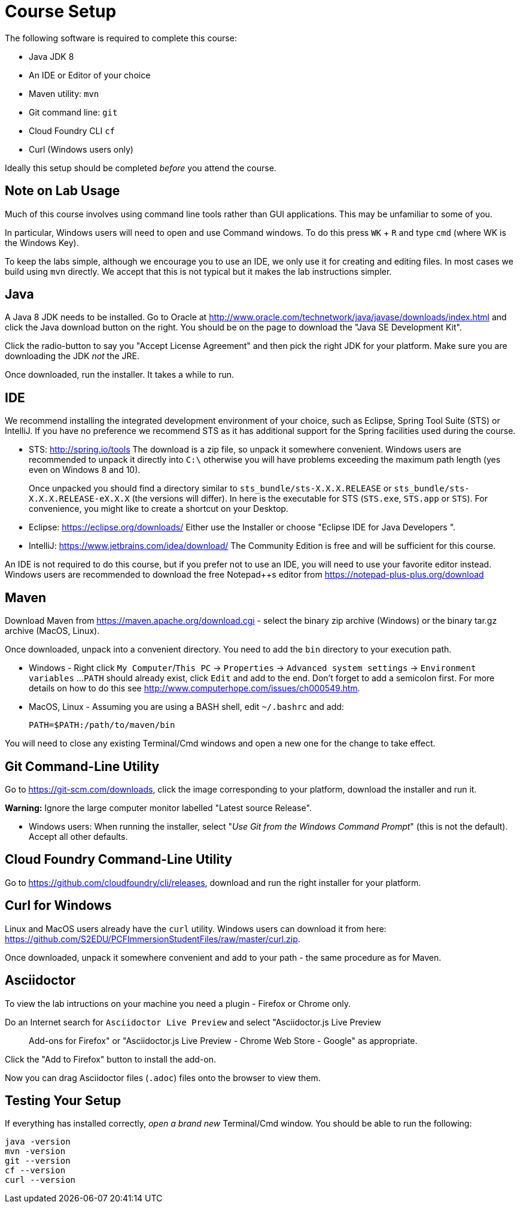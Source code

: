 = Course Setup

The following software is required to complete this course:

  * Java JDK 8
  * An IDE or Editor of your choice
  * Maven utility: `mvn`
  * Git command line: `git`
  * Cloud Foundry CLI `cf`
  * Curl (Windows users only)
 
Ideally this setup should be completed _before_ you attend the course.

== Note on Lab Usage

Much of this course involves using command line tools rather than GUI
applications.  This may be unfamiliar to some of you.

In particular, Windows users will need to open and use Command windows. To do this
press `WK` + `R` and type `cmd` (where WK is the Windows Key).

To keep the labs simple, although we encourage you to use an IDE, we only use it
for creating and editing files.  In most cases we build using `mvn` directly.
We accept that this is not typical but it makes the lab instructions simpler.


== Java

A Java 8 JDK needs to be installed.  Go to Oracle at
http://www.oracle.com/technetwork/java/javase/downloads/index.html
and click the Java download button on the right.  You should be on the page to
download the "Java SE Development Kit".

Click the radio-button to say you "Accept License Agreement" and then pick the
right JDK for your platform.  Make sure you are downloading the JDK _not_ the JRE.

Once downloaded, run the installer.  It takes a while to run.

== IDE

We recommend installing the integrated development environment of your choice,
such as Eclipse, Spring Tool Suite (STS) or IntelliJ.  If you have no preference
we recommend STS as it has additional support for the Spring facilities used during
the course.

 * STS: http://spring.io/tools  The download is a zip file, so unpack it somewhere
convenient.  Windows users are recommended to unpack it directly into `C:\` otherwise
you will have problems exceeding the maximum path length (yes even on Windows 8 and 10).
+
Once unpacked you should find a directory similar to `sts_bundle/sts-X.X.X.RELEASE`
or `sts_bundle/sts-X.X.X.RELEASE-eX.X.X` (the versions will differ).  In here is
the executable for STS (`STS.exe`, `STS.app` or `STS`).  For convenience, you might
like to create a shortcut on your Desktop.

 * Eclipse: https://eclipse.org/downloads/  Either use the Installer or choose
"Eclipse IDE for Java Developers ".
 
 * IntelliJ: https://www.jetbrains.com/idea/download/  The Community Edition is free
and will be sufficient for this course.

An IDE is not required to do this course, but if you prefer not to use an IDE, you
will need to use your favorite editor instead.  Windows users are recommended to
download the free Notepad++s editor from https://notepad-plus-plus.org/download

== Maven

Download Maven from https://maven.apache.org/download.cgi - select the binary zip archive
(Windows) or the binary tar.gz archive (MacOS, Linux).

Once downloaded, unpack into a convenient directory.
You need to add the `bin` directory to your execution path.

* Windows - Right click `My Computer`/`This PC` -> `Properties` -> `Advanced system settings` -> `Environment variables` ...
`PATH` should already exist, click `Edit` and add to the end.  Don't forget to add a semicolon first.
For more details on how to do this see http://www.computerhope.com/issues/ch000549.htm.

* MacOS, Linux - Assuming you are using a BASH shell, edit `~/.bashrc` and add:
+
```
PATH=$PATH:/path/to/maven/bin
```

You will need to close any existing Terminal/Cmd windows and open a new one for the change to take effect.

== Git Command-Line Utility

Go to https://git-scm.com/downloads, click the image corresponding to your platform, download the installer and run it.

*Warning:* Ignore the large computer monitor labelled "Latest source Release".

* Windows users: When running the installer, select "_Use Git from the Windows Command Prompt_" (this is not the default).
Accept all other defaults.

== Cloud Foundry Command-Line Utility

Go to https://github.com/cloudfoundry/cli/releases, download and run the right installer for your platform.

== Curl for Windows

Linux and MacOS users already have the `curl` utility.  Windows users can download it from here:
https://github.com/S2EDU/PCFImmersionStudentFiles/raw/master/curl.zip.

Once downloaded, unpack it somewhere convenient and add to your path - the same procedure as for
Maven.

== Asciidoctor 

To view the lab intructions on your machine you need a plugin - Firefox or Chrome only.

Do an Internet search for `Asciidoctor Live Preview` and select "Asciidoctor.js Live Preview :: Add-ons for Firefox" or
"Asciidoctor.js Live Preview - Chrome Web Store - Google" as appropriate.

Click the "Add to Firefox" button to install the add-on.

Now you can drag Asciidoctor files (`.adoc`) files onto the browser to view them.  

== Testing Your Setup

If everything has installed correctly, _open a brand new_ Terminal/Cmd window.  You should be able to run
the following:

```
java -version
mvn -version
git --version
cf --version
curl --version
```





